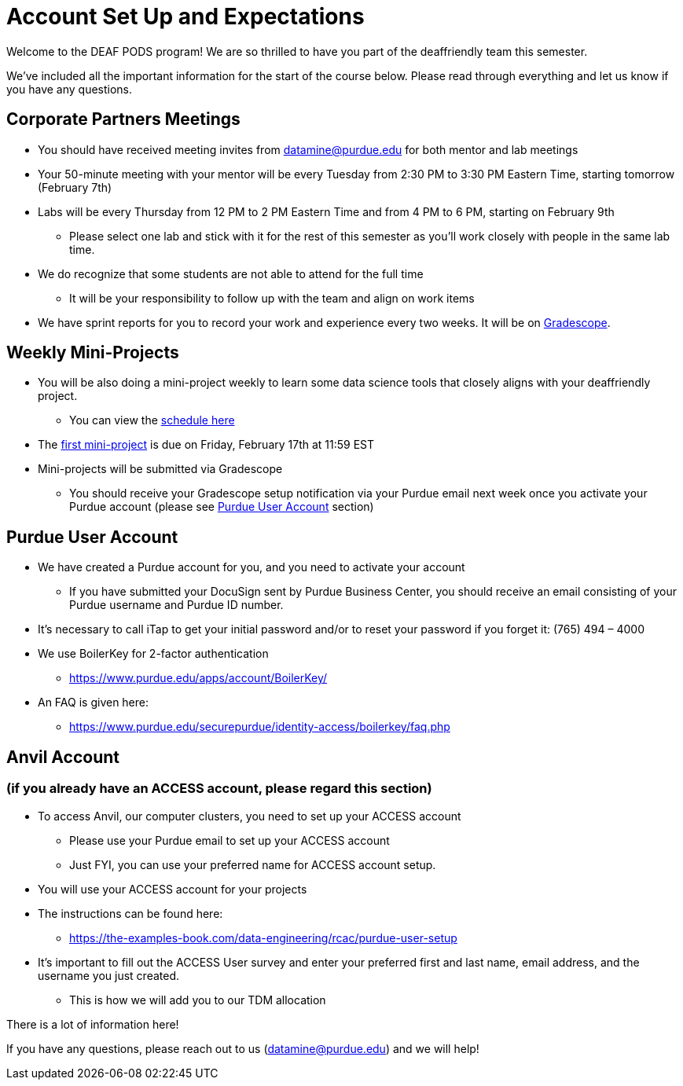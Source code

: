 # Account Set Up and Expectations

Welcome to the DEAF PODS program! We are so thrilled to have you part of the deaffriendly team this semester.

We’ve included all the important information for the start of the course below. Please read through everything and let us know if you have any questions. 

## Corporate Partners Meetings
* You should have received meeting invites from datamine@purdue.edu for both mentor and lab meetings
* Your 50-minute meeting with your mentor will be every Tuesday from 2:30 PM to 3:30 PM Eastern Time, starting tomorrow (February 7th)
* Labs will be every Thursday from 12 PM to 2 PM Eastern Time and from 4 PM to 6 PM, starting on February 9th 
** Please select one lab and stick with it for the rest of this semester as you’ll work closely with people in the same lab time.
* We do recognize that some students are not able to attend for the full time
** It will be your responsibility to follow up with the team and align on work items
* We have sprint reports for you to record your work and experience every two weeks. It will be on  https://www.gradescope.com/[Gradescope].

## Weekly Mini-Projects
* You will be also doing a mini-project weekly to learn some data science tools that closely aligns with your deaffriendly project.
** You can view the xref:deaffriendly-schedule.adoc[schedule here]
* The https://the-examples-book.com/projects/current-projects/10200-2023-project01[first mini-project] is due on Friday, February 17th at 11:59 EST
* Mini-projects will be submitted via Gradescope
** You should receive your Gradescope setup notification via your Purdue email next week once you activate your Purdue account (please see <<purdue_account_setup>> section)

## Purdue User Account [[purdue_account_setup]]
* We have created a Purdue account for you, and you need to activate your account
** If you have submitted your DocuSign sent by Purdue Business Center, you should receive an email consisting of your Purdue username and Purdue ID number.
* It’s necessary to call iTap to get your initial password and/or to reset your password if you forget it: (765) 494 – 4000
* We use BoilerKey for 2-factor authentication
** https://www.purdue.edu/apps/account/BoilerKey/
* An FAQ is given here:
** https://www.purdue.edu/securepurdue/identity-access/boilerkey/faq.php

## Anvil Account 
### (if you already have an ACCESS account, please regard this section)
* To access Anvil, our computer clusters, you need to set up your ACCESS account
** Please use your Purdue email to set up your ACCESS account
** Just FYI, you can use your preferred name for ACCESS account setup.
* You will use your ACCESS account for your projects 
*  The instructions can be found here:
** https://the-examples-book.com/data-engineering/rcac/purdue-user-setup
* It’s important to fill out the ACCESS User survey and enter your preferred first and last name, email address, and the username you just created.
** This is how we will add you to our TDM allocation

There is a lot of information here! 

If you have any questions, please reach out to us (datamine@purdue.edu) and we will help!
